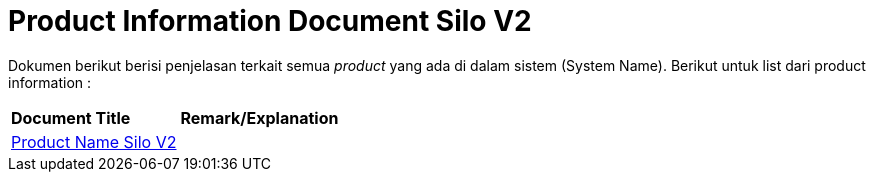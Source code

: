= Product Information Document Silo V2

Dokumen berikut berisi penjelasan terkait semua _product_ yang ada di dalam sistem (System Name). Berikut untuk list dari product information :


|===
|*Document Title* |*Remark/Explanation*
| <<product-information-silo-v2/01-product-name-silo-v2.adoc#, Product Name Silo V2>> |
|===

